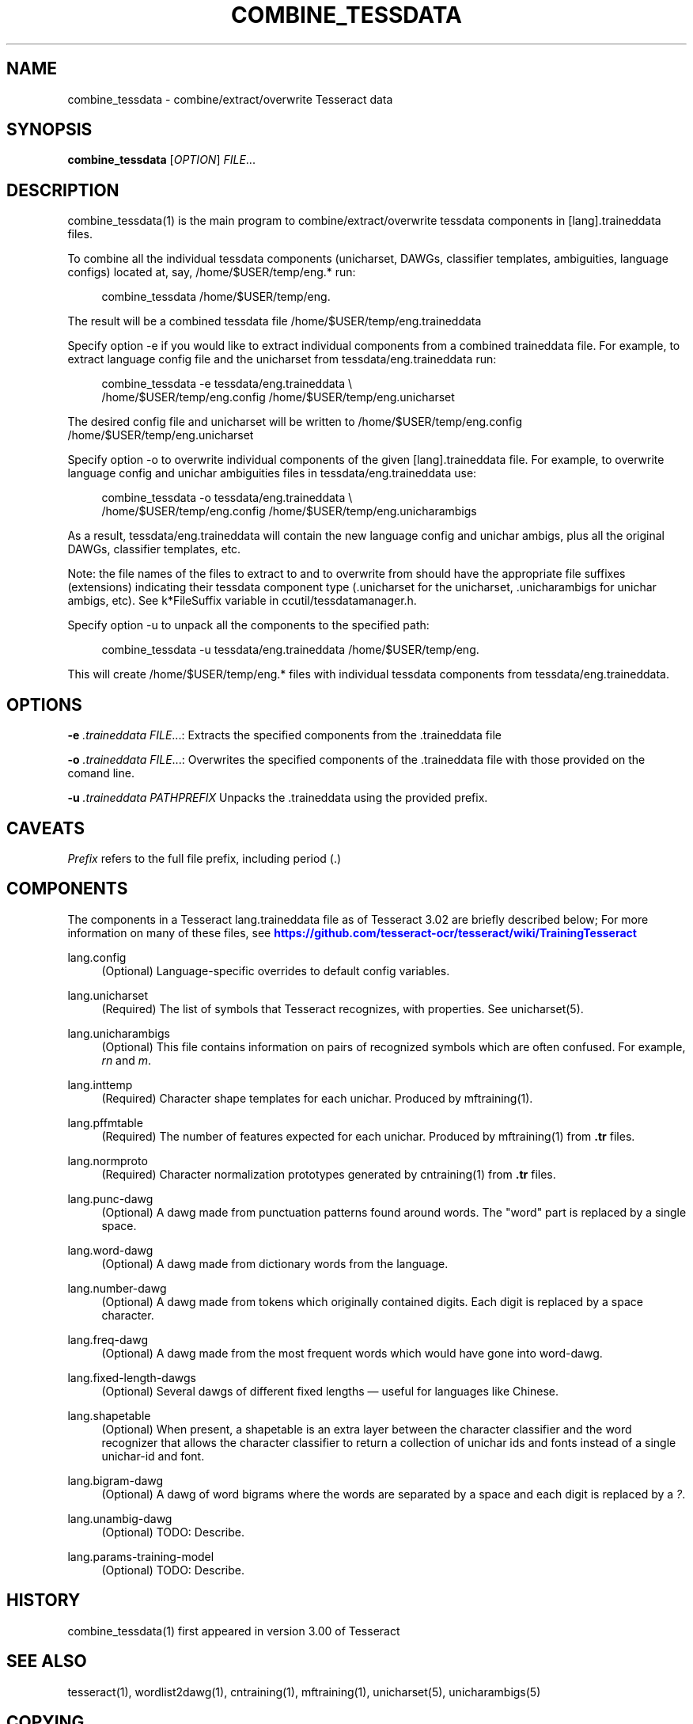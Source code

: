 '\" t
.\"     Title: combine_tessdata
.\"    Author: [see the "AUTHOR" section]
.\" Generator: DocBook XSL Stylesheets v1.78.1 <http://docbook.sf.net/>
.\"      Date: 06/12/2015
.\"    Manual: \ \&
.\"    Source: \ \&
.\"  Language: English
.\"
.TH "COMBINE_TESSDATA" "1" "06/12/2015" "\ \&" "\ \&"
.\" -----------------------------------------------------------------
.\" * Define some portability stuff
.\" -----------------------------------------------------------------
.\" ~~~~~~~~~~~~~~~~~~~~~~~~~~~~~~~~~~~~~~~~~~~~~~~~~~~~~~~~~~~~~~~~~
.\" http://bugs.debian.org/507673
.\" http://lists.gnu.org/archive/html/groff/2009-02/msg00013.html
.\" ~~~~~~~~~~~~~~~~~~~~~~~~~~~~~~~~~~~~~~~~~~~~~~~~~~~~~~~~~~~~~~~~~
.ie \n(.g .ds Aq \(aq
.el       .ds Aq '
.\" -----------------------------------------------------------------
.\" * set default formatting
.\" -----------------------------------------------------------------
.\" disable hyphenation
.nh
.\" disable justification (adjust text to left margin only)
.ad l
.\" -----------------------------------------------------------------
.\" * MAIN CONTENT STARTS HERE *
.\" -----------------------------------------------------------------
.SH "NAME"
combine_tessdata \- combine/extract/overwrite Tesseract data
.SH "SYNOPSIS"
.sp
\fBcombine_tessdata\fR [\fIOPTION\fR] \fIFILE\fR\&...
.SH "DESCRIPTION"
.sp
combine_tessdata(1) is the main program to combine/extract/overwrite tessdata components in [lang]\&.traineddata files\&.
.sp
To combine all the individual tessdata components (unicharset, DAWGs, classifier templates, ambiguities, language configs) located at, say, /home/$USER/temp/eng\&.* run:
.sp
.if n \{\
.RS 4
.\}
.nf
combine_tessdata /home/$USER/temp/eng\&.
.fi
.if n \{\
.RE
.\}
.sp
The result will be a combined tessdata file /home/$USER/temp/eng\&.traineddata
.sp
Specify option \-e if you would like to extract individual components from a combined traineddata file\&. For example, to extract language config file and the unicharset from tessdata/eng\&.traineddata run:
.sp
.if n \{\
.RS 4
.\}
.nf
combine_tessdata \-e tessdata/eng\&.traineddata \e
  /home/$USER/temp/eng\&.config /home/$USER/temp/eng\&.unicharset
.fi
.if n \{\
.RE
.\}
.sp
The desired config file and unicharset will be written to /home/$USER/temp/eng\&.config /home/$USER/temp/eng\&.unicharset
.sp
Specify option \-o to overwrite individual components of the given [lang]\&.traineddata file\&. For example, to overwrite language config and unichar ambiguities files in tessdata/eng\&.traineddata use:
.sp
.if n \{\
.RS 4
.\}
.nf
combine_tessdata \-o tessdata/eng\&.traineddata \e
  /home/$USER/temp/eng\&.config /home/$USER/temp/eng\&.unicharambigs
.fi
.if n \{\
.RE
.\}
.sp
As a result, tessdata/eng\&.traineddata will contain the new language config and unichar ambigs, plus all the original DAWGs, classifier templates, etc\&.
.sp
Note: the file names of the files to extract to and to overwrite from should have the appropriate file suffixes (extensions) indicating their tessdata component type (\&.unicharset for the unicharset, \&.unicharambigs for unichar ambigs, etc)\&. See k*FileSuffix variable in ccutil/tessdatamanager\&.h\&.
.sp
Specify option \-u to unpack all the components to the specified path:
.sp
.if n \{\
.RS 4
.\}
.nf
combine_tessdata \-u tessdata/eng\&.traineddata /home/$USER/temp/eng\&.
.fi
.if n \{\
.RE
.\}
.sp
This will create /home/$USER/temp/eng\&.* files with individual tessdata components from tessdata/eng\&.traineddata\&.
.SH "OPTIONS"
.sp
\fB\-e\fR \fI\&.traineddata\fR \fIFILE\fR\&...: Extracts the specified components from the \&.traineddata file
.sp
\fB\-o\fR \fI\&.traineddata\fR \fIFILE\fR\&...: Overwrites the specified components of the \&.traineddata file with those provided on the comand line\&.
.sp
\fB\-u\fR \fI\&.traineddata\fR \fIPATHPREFIX\fR Unpacks the \&.traineddata using the provided prefix\&.
.SH "CAVEATS"
.sp
\fIPrefix\fR refers to the full file prefix, including period (\&.)
.SH "COMPONENTS"
.sp
The components in a Tesseract lang\&.traineddata file as of Tesseract 3\&.02 are briefly described below; For more information on many of these files, see \m[blue]\fBhttps://github\&.com/tesseract\-ocr/tesseract/wiki/TrainingTesseract\fR\m[]
.PP
lang\&.config
.RS 4
(Optional) Language\-specific overrides to default config variables\&.
.RE
.PP
lang\&.unicharset
.RS 4
(Required) The list of symbols that Tesseract recognizes, with properties\&. See unicharset(5)\&.
.RE
.PP
lang\&.unicharambigs
.RS 4
(Optional) This file contains information on pairs of recognized symbols which are often confused\&. For example,
\fIrn\fR
and
\fIm\fR\&.
.RE
.PP
lang\&.inttemp
.RS 4
(Required) Character shape templates for each unichar\&. Produced by mftraining(1)\&.
.RE
.PP
lang\&.pffmtable
.RS 4
(Required) The number of features expected for each unichar\&. Produced by mftraining(1) from
\fB\&.tr\fR
files\&.
.RE
.PP
lang\&.normproto
.RS 4
(Required) Character normalization prototypes generated by cntraining(1) from
\fB\&.tr\fR
files\&.
.RE
.PP
lang\&.punc\-dawg
.RS 4
(Optional) A dawg made from punctuation patterns found around words\&. The "word" part is replaced by a single space\&.
.RE
.PP
lang\&.word\-dawg
.RS 4
(Optional) A dawg made from dictionary words from the language\&.
.RE
.PP
lang\&.number\-dawg
.RS 4
(Optional) A dawg made from tokens which originally contained digits\&. Each digit is replaced by a space character\&.
.RE
.PP
lang\&.freq\-dawg
.RS 4
(Optional) A dawg made from the most frequent words which would have gone into word\-dawg\&.
.RE
.PP
lang\&.fixed\-length\-dawgs
.RS 4
(Optional) Several dawgs of different fixed lengths \(em useful for languages like Chinese\&.
.RE
.PP
lang\&.shapetable
.RS 4
(Optional) When present, a shapetable is an extra layer between the character classifier and the word recognizer that allows the character classifier to return a collection of unichar ids and fonts instead of a single unichar\-id and font\&.
.RE
.PP
lang\&.bigram\-dawg
.RS 4
(Optional) A dawg of word bigrams where the words are separated by a space and each digit is replaced by a
\fI?\fR\&.
.RE
.PP
lang\&.unambig\-dawg
.RS 4
(Optional) TODO: Describe\&.
.RE
.PP
lang\&.params\-training\-model
.RS 4
(Optional) TODO: Describe\&.
.RE
.SH "HISTORY"
.sp
combine_tessdata(1) first appeared in version 3\&.00 of Tesseract
.SH "SEE ALSO"
.sp
tesseract(1), wordlist2dawg(1), cntraining(1), mftraining(1), unicharset(5), unicharambigs(5)
.SH "COPYING"
.sp
Copyright (C) 2009, Google Inc\&. Licensed under the Apache License, Version 2\&.0
.SH "AUTHOR"
.sp
The Tesseract OCR engine was written by Ray Smith and his research groups at Hewlett Packard (1985\-1995) and Google (2006\-present)\&.
